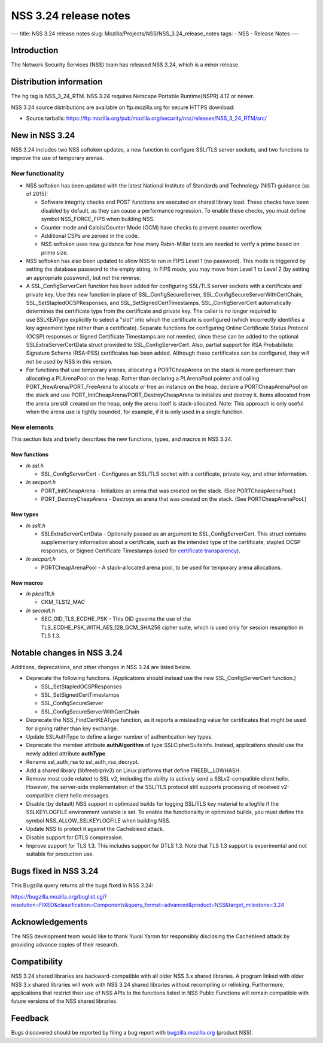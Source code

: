 ======================
NSS 3.24 release notes
======================
--- title: NSS 3.24 release notes slug:
Mozilla/Projects/NSS/NSS_3.24_release_notes tags: - NSS - Release Notes
---

.. _Introduction:

Introduction
------------

The Network Security Services (NSS) team has released NSS 3.24, which is
a minor release.

.. _Distribution_information:

Distribution information
------------------------

The hg tag is NSS_3_24_RTM. NSS 3.24 requires Netscape Portable
Runtime(NSPR) 4.12 or newer.

NSS 3.24 source distributions are available on ftp.mozilla.org for
secure HTTPS download:

-  Source tarballs:
   https://ftp.mozilla.org/pub/mozilla.org/security/nss/releases/NSS_3_24_RTM/src/

.. _New_in_NSS_3.24:

New in NSS 3.24
---------------

NSS 3.24 includes two NSS softoken updates, a new function to configure
SSL/TLS server sockets, and two functions to improve the use of
temporary arenas.

.. _New_functionality:

New functionality
~~~~~~~~~~~~~~~~~

-  NSS softoken has been updated with the latest National Institute of
   Standards and Technology (NIST) guidance (as of 2015):

   -  Software integrity checks and POST functions are executed on
      shared library load. These checks have been disabled by default,
      as they can cause a performance regression. To enable these
      checks, you must define symbol NSS_FORCE_FIPS when building NSS.
   -  Counter mode and Galois/Counter Mode (GCM) have checks to prevent
      counter overflow.
   -  Additional CSPs are zeroed in the code.
   -  NSS softoken uses new guidance for how many Rabin-Miller tests are
      needed to verify a prime based on prime size.

-  NSS softoken has also been updated to allow NSS to run in FIPS Level
   1 (no password). This mode is triggered by setting the database
   password to the empty string. In FIPS mode, you may move from Level 1
   to Level 2 (by setting an appropriate password), but not the reverse.
-  A SSL_ConfigServerCert function has been added for configuring
   SSL/TLS server sockets with a certificate and private key. Use this
   new function in place of SSL_ConfigSecureServer,
   SSL_ConfigSecureServerWithCertChain, SSL_SetStapledOCSPResponses, and
   SSL_SetSignedCertTimestamps. SSL_ConfigServerCert automatically
   determines the certificate type from the certificate and private key.
   The caller is no longer required to use SSLKEAType explicitly to
   select a "slot" into which the certificate is configured (which
   incorrectly identifies a key agreement type rather than a
   certificate). Separate functions for configuring Online Certificate
   Status Protocol (OCSP) responses or Signed Certificate Timestamps are
   not needed, since these can be added to the optional
   SSLExtraServerCertData struct provided to SSL_ConfigServerCert. 
   Also, partial support for RSA Probabilistic Signature Scheme
   (RSA-PSS) certificates has been added. Although these certificates
   can be configured, they will not be used by NSS in this version.
-  For functions that use temporary arenas, allocating a PORTCheapArena
   on the stack is more performant than allocating a PLArenaPool on the
   heap. Rather than declaring a PLArenaPool pointer and calling
   PORT_NewArena/PORT_FreeArena to allocate or free an instance on the
   heap, declare a PORTCheapArenaPool on the stack and use
   PORT_InitCheapArena/PORT_DestroyCheapArena to initialize and destroy
   it. Items allocated from the arena are still created on the heap,
   only the arena itself is stack-allocated. Note: This approach is only
   useful when the arena use is tightly bounded, for example, if it is
   only used in a single function.

.. _New_elements:

New elements
~~~~~~~~~~~~

This section lists and briefly describes the new functions, types, and
macros in NSS 3.24.

.. _New_functions:

New functions
^^^^^^^^^^^^^

-  *In ssl.h*

   -  SSL_ConfigServerCert - Configures an SSL/TLS socket with a
      certificate, private key, and other information.

-  *In secport.h*

   -  PORT_InitCheapArena - Initializes an arena that was created on the
      stack. (See PORTCheapArenaPool.)
   -  PORT_DestroyCheapArena - Destroys an arena that was created on the
      stack. (See PORTCheapArenaPool.)

.. _New_types:

New types
^^^^^^^^^

-  *In sslt.h*

   -  SSLExtraServerCertData - Optionally passed as an argument to
      SSL_ConfigServerCert. This struct contains supplementary
      information about a certificate, such as the intended type of the
      certificate, stapled OCSP responses, or Signed Certificate
      Timestamps (used for `certificate
      transparency <https://tools.ietf.org/html/rfc6962>`__).

-  *In secport.h*

   -  PORTCheapArenaPool - A stack-allocated arena pool, to be used for
      temporary arena allocations.

.. _New_macros:

New macros
^^^^^^^^^^

-  *In pkcs11t.h*

   -  CKM_TLS12_MAC

-  *In secoidt.h*

   -  SEC_OID_TLS_ECDHE_PSK - This OID governs the use of the
      TLS_ECDHE_PSK_WITH_AES_128_GCM_SHA256 cipher suite, which is used
      only for session resumption in TLS 1.3.

.. _Notable_changes_in_NSS_3.24:

Notable changes in NSS 3.24
---------------------------

Additions, deprecations, and other changes in NSS 3.24 are listed below.

-  Deprecate the following functions. (Applications should instead use
   the new SSL_ConfigServerCert function.)

   -  SSL_SetStapledOCSPResponses
   -  SSL_SetSignedCertTimestamps
   -  SSL_ConfigSecureServer
   -  SSL_ConfigSecureServerWithCertChain

-  Deprecate the NSS_FindCertKEAType function, as it reports a
   misleading value for certificates that might be used for signing
   rather than key exchange.
-  Update SSLAuthType to define a larger number of authentication key
   types.
-  Deprecate the member attribute **authAlgorithm** of type
   SSLCipherSuiteInfo. Instead, applications should use the newly added
   attribute **authType**.
-  Rename ssl_auth_rsa to ssl_auth_rsa_decrypt.
-  Add a shared library (libfreeblpriv3) on Linux platforms that define
   FREEBL_LOWHASH.
-  Remove most code related to SSL v2, including the ability to actively
   send a SSLv2-compatible client hello. However, the server-side
   implementation of the SSL/TLS protocol still supports processing of
   received v2-compatible client hello messages.
-  Disable (by default) NSS support in optimized builds for logging
   SSL/TLS key material to a logfile if the SSLKEYLOGFILE environment
   variable is set. To enable the functionality in optimized builds, you
   must define the symbol NSS_ALLOW_SSLKEYLOGFILE when building NSS.
-  Update NSS to protect it against the Cachebleed attack.
-  Disable support for DTLS compression.
-  Improve support for TLS 1.3. This includes support for DTLS 1.3. Note
   that TLS 1.3 support is experimental and not suitable for production
   use.

.. _Bugs_fixed_in_NSS_3.24:

Bugs fixed in NSS 3.24
----------------------

This Bugzilla query returns all the bugs fixed in NSS 3.24:

https://bugzilla.mozilla.org/buglist.cgi?resolution=FIXED&classification=Components&query_format=advanced&product=NSS&target_milestone=3.24

.. _Acknowledgements:

Acknowledgements
----------------

The NSS development team would like to thank Yuval Yarom for responsibly
disclosing the Cachebleed attack by providing advance copies of their
research.

.. _Compatibility:

Compatibility
-------------

NSS 3.24 shared libraries are backward-compatible with all older NSS 3.x
shared libraries. A program linked with older NSS 3.x shared libraries
will work with NSS 3.24 shared libraries without recompiling or
relinking. Furthermore, applications that restrict their use of NSS APIs
to the functions listed in NSS Public Functions will remain compatible
with future versions of the NSS shared libraries.

.. _Feedback:

Feedback
--------

Bugs discovered should be reported by filing a bug report with
`bugzilla.mozilla.org <https://bugzilla.mozilla.org/enter_bug.cgi?product=NSS>`__
(product NSS).
